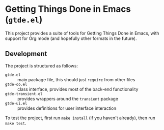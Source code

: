 * Getting Things Done in Emacs (=gtde.el=)

This project provides a suite of tools for Getting Things Done
in Emacs, with support for Org mode (and hopefully other
formats in the future).

** Development

The project is structured as follows:

- =gtde.el= :: main package file, this should just =require=
  from other files
- =gtde-oo.el= :: class interface, provides most of the
  back-end functionality
- =gtde-transient.el= :: provides wrappers around the
  =transient= package
- =gtde-ui.el= :: provides definitions for user interface
  interaction


To test the project, first run =make install= (if you haven't
already), then run =make test=.
